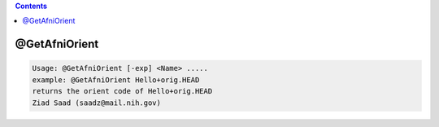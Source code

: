 .. contents:: 
    :depth: 4 

**************
@GetAfniOrient
**************

.. code-block:: none

    Usage: @GetAfniOrient [-exp] <Name> .....
    example: @GetAfniOrient Hello+orig.HEAD
    returns the orient code of Hello+orig.HEAD
    Ziad Saad (saadz@mail.nih.gov)
